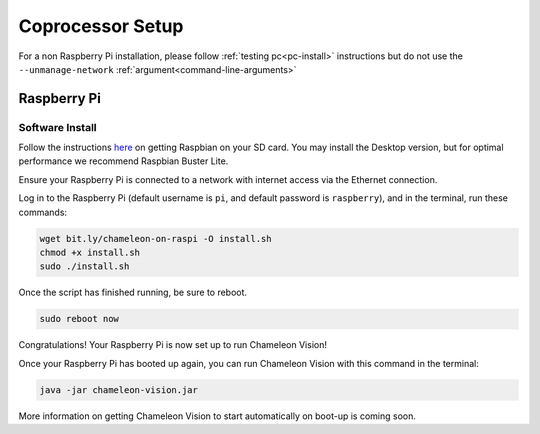 ..  _coprocessor-setup:

Coprocessor Setup
==================

For a non Raspberry Pi installation, please follow :ref:`testing pc<pc-install>` instructions but do not use the ``--unmanage-network``  :ref:`argument<command-line-arguments>`

Raspberry Pi
------------

Software Install
^^^^^^^^^^^^^^^^
Follow the instructions `here <https://www.raspberrypi.org/documentation/installation/installing-images/>`_ on getting Raspbian on your SD card.
You may install the Desktop version, but for optimal performance we recommend Raspbian Buster Lite.

Ensure your Raspberry Pi is connected to a network with internet access via the Ethernet connection.

Log in to the Raspberry Pi (default username is ``pi``, and default password is ``raspberry``), and in the terminal, run these commands:

.. code-block:: bash

    wget bit.ly/chameleon-on-raspi -O install.sh
    chmod +x install.sh
    sudo ./install.sh

Once the script has finished running, be sure to reboot.

.. code-block:: bash

    sudo reboot now

Congratulations! Your Raspberry Pi is now set up to run Chameleon Vision!

Once your Raspberry Pi has booted up again, you can run Chameleon Vision with this command in the terminal:

.. code-block:: bash

    java -jar chameleon-vision.jar

More information on getting Chameleon Vision to start automatically on boot-up is coming soon.
